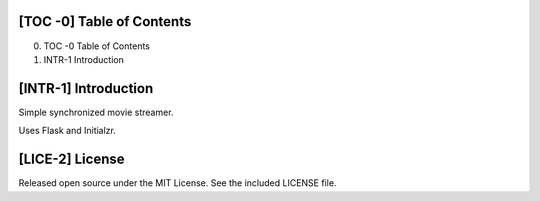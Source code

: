 [TOC -0] Table of Contents
-------------------------------------------------------------------------------

0) TOC -0   Table of Contents
1) INTR-1   Introduction




[INTR-1] Introduction
-------------------------------------------------------------------------------
Simple synchronized movie streamer.

Uses Flask and Initialzr.




[LICE-2] License
-------------------------------------------------------------------------------
Released open source under the MIT License. See the included LICENSE file.
